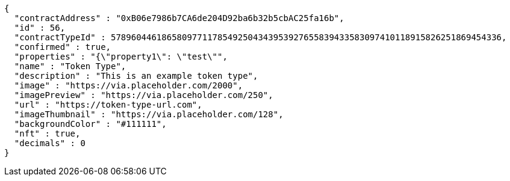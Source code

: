 [source,options="nowrap"]
----
{
  "contractAddress" : "0xB06e7986b7CA6de204D92ba6b32b5cbAC25fa16b",
  "id" : 56,
  "contractTypeId" : 57896044618658097711785492504343953927655839433583097410118915826251869454336,
  "confirmed" : true,
  "properties" : "{\"property1\": \"test\"",
  "name" : "Token Type",
  "description" : "This is an example token type",
  "image" : "https://via.placeholder.com/2000",
  "imagePreview" : "https://via.placeholder.com/250",
  "url" : "https://token-type-url.com",
  "imageThumbnail" : "https://via.placeholder.com/128",
  "backgroundColor" : "#111111",
  "nft" : true,
  "decimals" : 0
}
----